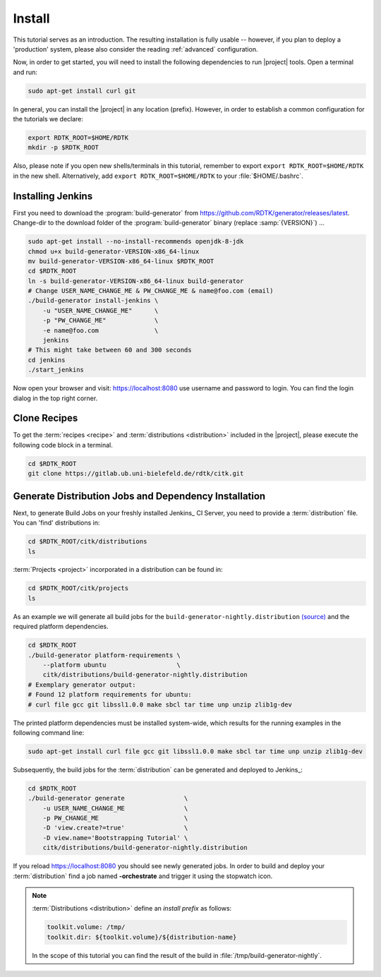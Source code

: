 Install
=======

This tutorial serves as an introduction. The resulting installation is fully usable -- however, if you
plan to deploy a 'production' system, please also consider the reading :ref:`advanced` configuration.

Now, in order to get started, you will need to install the following dependencies to run |project| tools.
Open a terminal and run:

.. code-block:: bash

    sudo apt-get install curl git

In general, you can install the |project| in any location (prefix). However, in order
to establish a common configuration for the tutorials we declare:

.. code-block:: bash

   export RDTK_ROOT=$HOME/RDTK
   mkdir -p $RDTK_ROOT

Also, please note if you open new shells/terminals in this tutorial, remember to export
``export RDTK_ROOT=$HOME/RDTK`` in the new shell. Alternatively, add ``export RDTK_ROOT=$HOME/RDTK``
to your :file:`$HOME/.bashrc`.


Installing Jenkins
------------------

First you need to download the :program:`build-generator` from
https://github.com/RDTK/generator/releases/latest. Change-dir to the
download folder of the :program:`build-generator` binary (replace
:samp:`{VERSION}`) ...

.. code-block:: bash

   sudo apt-get install --no-install-recommends openjdk-8-jdk
   chmod u+x build-generator-VERSION-x86_64-linux
   mv build-generator-VERSION-x86_64-linux $RDTK_ROOT
   cd $RDTK_ROOT
   ln -s build-generator-VERSION-x86_64-linux build-generator
   # Change USER_NAME_CHANGE_ME & PW_CHANGE_ME & name@foo.com (email)
   ./build-generator install-jenkins \
       -u "USER_NAME_CHANGE_ME"      \
       -p "PW_CHANGE_ME"             \
       -e name@foo.com               \
       jenkins
   # This might take between 60 and 300 seconds
   cd jenkins
   ./start_jenkins

Now open your browser and visit: https://localhost:8080 use username and password to login.
You can find the login dialog in the top right corner.


Clone Recipes
-------------

To get the :term:`recipes <recipe>` and :term:`distributions
<distribution>` included in the |project|, please execute the
following code block in a terminal.

.. code-block:: bash

   cd $RDTK_ROOT
   git clone https://gitlab.ub.uni-bielefeld.de/rdtk/citk.git


Generate Distribution Jobs and Dependency Installation
------------------------------------------------------

Next, to generate Build Jobs on your freshly installed Jenkins_ CI
Server, you need to provide a :term:`distribution` file. You can
'find' distributions in:

.. code-block:: bash

   cd $RDTK_ROOT/citk/distributions
   ls

:term:`Projects <project>` incorporated in a distribution can be found
in:

.. code-block:: bash

   cd $RDTK_ROOT/citk/projects
   ls

As an example we will generate all build jobs for the ``build-generator-nightly.distribution``
`(source) <https://gitlab.ub.uni-bielefeld.de/rdtk/citk/-/blob/master/distributions/build-generator-nightly.distribution>`_ and the required platform dependencies.

.. code-block:: bash

   cd $RDTK_ROOT
   ./build-generator platform-requirements \
       --platform ubuntu                   \
       citk/distributions/build-generator-nightly.distribution
   # Exemplary generator output:
   # Found 12 platform requirements for ubuntu:
   # curl file gcc git libssl1.0.0 make sbcl tar time unp unzip zlib1g-dev

The printed platform dependencies must be installed system-wide, which results for the running examples in the following command line:

.. code-block:: bash

   sudo apt-get install curl file gcc git libssl1.0.0 make sbcl tar time unp unzip zlib1g-dev

Subsequently, the build jobs for the :term:`distribution` can be
generated and deployed to Jenkins_:

.. code-block:: bash

   cd $RDTK_ROOT
   ./build-generator generate                \
       -u USER_NAME_CHANGE_ME                \
       -p PW_CHANGE_ME                       \
       -D 'view.create?=true'                \
       -D view.name='Bootstrapping Tutorial' \
       citk/distributions/build-generator-nightly.distribution


If you reload https://localhost:8080 you should see newly generated
jobs.  In order to build and deploy your :term:`distribution` find a
job named **-orchestrate** and trigger it using the stopwatch
icon.

.. note::

   :term:`Distributions <distribution>` define an *install prefix* as
   follows:

   .. code-block:: yaml

      toolkit.volume: /tmp/
      toolkit.dir: ${toolkit.volume}/${distribution-name}

   In the scope of this tutorial you can find the result of the build
   in :file:`/tmp/build-generator-nightly`.
